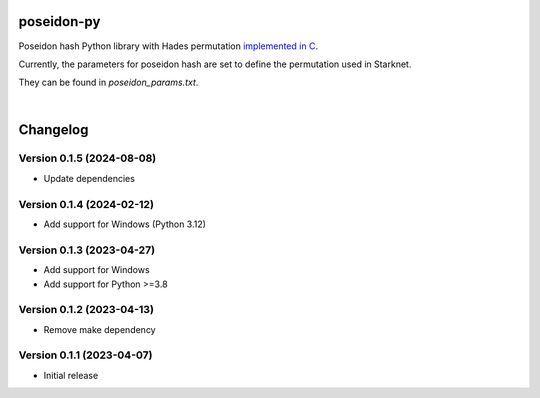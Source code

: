 poseidon-py
===========

Poseidon hash Python library with Hades permutation `implemented in C <https://github.com/CryptoExperts/poseidon>`_.

Currently, the parameters for poseidon hash are set to define the permutation used in Starknet.

They can be found in *poseidon_params.txt*.

|

Changelog
=========

Version 0.1.5 (2024-08-08)
--------------------------

* Update dependencies

Version 0.1.4 (2024-02-12)
--------------------------

* Add support for Windows (Python 3.12)

Version 0.1.3 (2023-04-27)
--------------------------

* Add support for Windows
* Add support for Python >=3.8

Version 0.1.2 (2023-04-13)
--------------------------

* Remove make dependency

Version 0.1.1 (2023-04-07)
--------------------------

* Initial release
